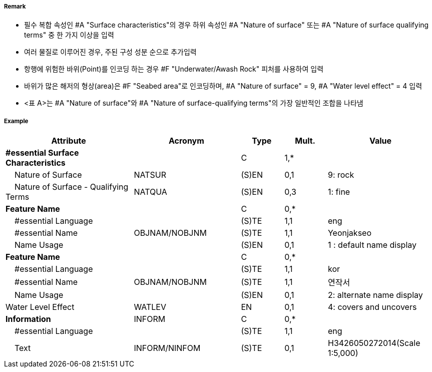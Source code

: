 // tag::SeabedArea[]
===== Remark
- 필수 복합 속성인 #A "Surface characteristics"의 경우 하위 속성인 #A "Nature of surface" 또는 #A "Nature of surface qualifying terms" 중 한 가지 이상을 입력
- 여러 물질로 이루어진 경우, 주된 구성 성분 순으로 추가입력
- 항행에 위험한 바위(Point)를 인코딩 하는 경우 #F "Underwater/Awash Rock" 피처를 사용하여 입력
- 바위가 많은 해저의 형상(area)은 #F "Seabed area"로 인코딩하며, #A "Nature of surface" = 9, #A "Water level effect" = 4 입력
- <표 A>는 #A "Nature of surface"와 #A "Nature of surface-qualifying terms"의 가장 일반적인 조합을 나타냄

//image:../images/SeabedArea/SeabedArea_image-1.png[width=400]

===== Example
[cols="30,25,10,10,25", options="header"]
|===
|Attribute |Acronym |Type |Mult. |Value
|**#essential Surface Characteristics**||C|1,*| 
|    Nature of Surface|NATSUR|(S)EN|0,1| 9: rock
|    Nature of Surface - Qualifying Terms|NATQUA|(S)EN|0,3| 1: fine
|**Feature Name**||C|0,*| 
|    #essential Language||(S)TE|1,1| eng
|    #essential Name|OBJNAM/NOBJNM|(S)TE|1,1| Yeonjakseo
|    Name Usage||(S)EN|0,1| 1 : default name display
|**Feature Name**||C|0,*| 
|    #essential Language||(S)TE|1,1| kor
|    #essential Name|OBJNAM/NOBJNM|(S)TE|1,1| 연작서
|    Name Usage||(S)EN|0,1| 2: alternate name display
|Water Level Effect|WATLEV|EN|0,1| 4: covers and uncovers
|**Information**|INFORM|C|0,*| 
|    #essential Language||(S)TE|1,1| eng
|    Text|INFORM/NINFOM|(S)TE|0,1| H3426050272014(Scale 1:5,000)
|===

// end::SeabedArea[]
